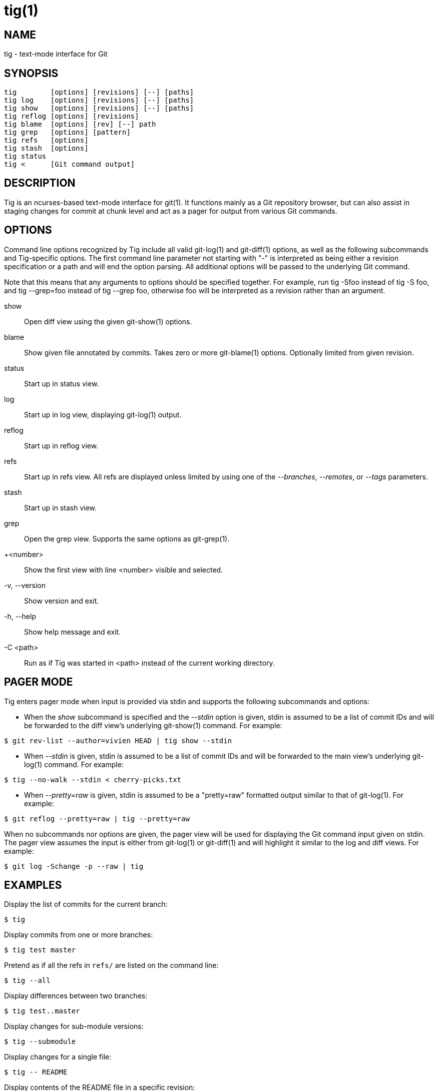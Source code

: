 tig(1)
======
:docext: adoc
:sysconfdir: /etc

NAME
----
tig - text-mode interface for Git

SYNOPSIS
--------
[verse]
_______________________________________________________________________
tig        [options] [revisions] [--] [paths]
tig log    [options] [revisions] [--] [paths]
tig show   [options] [revisions] [--] [paths]
tig reflog [options] [revisions]
tig blame  [options] [rev] [--] path
tig grep   [options] [pattern]
tig refs   [options]
tig stash  [options]
tig status
tig <      [Git command output]
_______________________________________________________________________

DESCRIPTION
-----------

Tig is an ncurses-based text-mode interface for git(1). It functions
mainly as a Git repository browser, but can also assist in staging
changes for commit at chunk level and act as a pager for output from
various Git commands.

OPTIONS
-------

Command line options recognized by Tig include all valid git-log(1) and
git-diff(1) options, as well as the following subcommands and Tig-specific
options. The first command line parameter not starting with "-" is interpreted
as being either a revision specification or a path and will end the option
parsing. All additional options will be passed to the underlying Git command.

Note that this means that any arguments to options should be specified
together. For example, run tig -Sfoo instead of tig -S foo, and tig --grep=foo
instead of tig --grep foo, otherwise foo will be interpreted as a revision
rather than an argument.

show::
	Open diff view using the given git-show(1) options.

blame::
	Show given file annotated by commits.
	Takes zero or more git-blame(1) options.
	Optionally limited from given revision.

status::
	Start up in status view.

log::
	Start up in log view, displaying git-log(1) output.

reflog::
	Start up in reflog view.

refs::
	Start up in refs view. All refs are displayed unless limited by using
	one of the '--branches', '--remotes', or '--tags' parameters.

stash::
	Start up in stash view.

grep::
	Open the grep view. Supports the same options as git-grep(1).

+<number>::
    Show the first view with line <number> visible and selected.

-v, --version::
	Show version and exit.

-h, --help::
	Show help message and exit.

-C <path>::
	Run as if Tig was started in <path> instead of the current working directory.

PAGER MODE
----------

Tig enters pager mode when input is provided via stdin and supports the
following subcommands and options:

--

 - When the 'show' subcommand is specified and the '--stdin' option is given,
   stdin is assumed to be a list of commit IDs and will be forwarded to the diff
   view's underlying git-show(1) command. For example:

-----------------------------------------------------------------------------
$ git rev-list --author=vivien HEAD | tig show --stdin
-----------------------------------------------------------------------------

 - When '--stdin' is given, stdin is assumed to be a list of commit IDs
   and will be forwarded to the main view's underlying git-log(1)
   command. For example:

-----------------------------------------------------------------------------
$ tig --no-walk --stdin < cherry-picks.txt
-----------------------------------------------------------------------------

 - When '--pretty=raw' is given, stdin is assumed to be a "pretty=raw"
   formatted output similar to that of git-log(1). For example:

-----------------------------------------------------------------------------
$ git reflog --pretty=raw | tig --pretty=raw
-----------------------------------------------------------------------------

--

When no subcommands nor options are given, the pager view will be used for
displaying the Git command input given on stdin. The pager view assumes the
input is either from git-log(1) or git-diff(1) and will highlight it similar to
the log and diff views. For example:

-----------------------------------------------------------------------------
$ git log -Schange -p --raw | tig
-----------------------------------------------------------------------------

EXAMPLES
--------

Display the list of commits for the current branch:
-----------------------------------------------------------------------------
$ tig
-----------------------------------------------------------------------------

Display commits from one or more branches:
-----------------------------------------------------------------------------
$ tig test master
-----------------------------------------------------------------------------

Pretend as if all the refs in `refs/` are listed on the command line:
-----------------------------------------------------------------------------
$ tig --all
-----------------------------------------------------------------------------

Display differences between two branches:
-----------------------------------------------------------------------------
$ tig test..master
-----------------------------------------------------------------------------

Display changes for sub-module versions:
-----------------------------------------------------------------------------
$ tig --submodule
-----------------------------------------------------------------------------

Display changes for a single file:
-----------------------------------------------------------------------------
$ tig -- README
-----------------------------------------------------------------------------

Display contents of the README file in a specific revision:
-----------------------------------------------------------------------------
$ tig show tig-0.8:README
-----------------------------------------------------------------------------

Display revisions between two dates for a specific file:
-----------------------------------------------------------------------------
$ tig --after="2004-01-01" --before="2006-05-16" -- README
-----------------------------------------------------------------------------

Blame file with copy detection enabled:
-----------------------------------------------------------------------------
$ tig blame -C README
-----------------------------------------------------------------------------

Display the list of stashes:
-----------------------------------------------------------------------------
$ tig stash
-----------------------------------------------------------------------------

Grep all files for lines containing `DEFINE_ENUM`:
-----------------------------------------------------------------------------
$ tig grep -p DEFINE_ENUM
-----------------------------------------------------------------------------

Show references (branches, remotes and tags):
-----------------------------------------------------------------------------
$ tig refs
-----------------------------------------------------------------------------

Use word diff in the diff view:
-----------------------------------------------------------------------------
$ tig --word-diff=plain
-----------------------------------------------------------------------------

ENVIRONMENT VARIABLES
---------------------

In addition to environment variables used by Git (e.g. GIT_DIR), Tig defines
the ones below. The command related environment variables have access to the
internal state of Tig via replacement variables, such as `%(commit)` and
`%(blob)`.
ifdef::version[]
See manpage:tigrc[5] for a full list.
endif::version[]
ifndef::version[]
See link:tigrc.5.{docext}[tigrc(5)] for a full list.
endif::version[]

TIGRC_USER::
	Path of the user configuration file (defaults to `~/.tigrc` or
	`$XDG_CONFIG_HOME/tig/config`).

TIGRC_SYSTEM::
	Path of the system wide configuration file (defaults to
	`{sysconfdir}/tigrc`). Define to empty string to use built-in
	configuration.

TIGRC_EXTRA::
	Path of the additional configuration file.

TIG_LS_REMOTE::
	Command for retrieving all repository references. The command
	should output data in the same format as git-ls-remote(1).

TIG_DIFF_OPTS::
	The diff options to use in the diff view. The diff view uses
	git-show(1) for formatting and always passes --patch-with-stat.  You
	may also set the `diff-options` setting in the configuration file.

TIG_TRACE::
	Path for trace file where information about Git commands are logged.

TIG_SCRIPT::
	Path to script that should be executed automatically on startup. If this
	environment variable is defined to the empty string, the script is read
	from stdin. The script is interpreted line-by-line and can contain
	prompt commands and key mappings.

	E.g. TIG_SCRIPT=<(echo :set main-view-commit-title-graph = no) tig

TIG_NO_DISPLAY::
	Open Tig without rendering anything to the terminal. This force Ncurses
	to write to /dev/null. The main use is for automated testing of Tig.

TIG_EDITOR::
	The editor command to use when visiting files. This environment
	variable overrides $GIT_EDITOR, $EDITOR and $VISUAL, so it allows
	to use a different editor from the one Git uses.

FILES
-----
'$XDG_CONFIG_HOME/tig/config'::
'~/.config/tig/config'::
'~/.tigrc'::
	The Tig user configuration file is loaded in the following way. If
	`$XDG_CONFIG_HOME` is set, read user configuration from
	`$XDG_CONFIG_HOME/tig/config`. If `$XDG_CONFIG_HOME` is empty or
	undefined, read user configuration from `~/.config/tig/config` if it
	exists and fall back to `~/.tigrc` if it does not exist. See
	manpage:tigrc[5] for examples.

'{sysconfdir}/tigrc'::
	System wide configuration file.

'$GIT_DIR/config'::
'~/.gitconfig'::
'{sysconfdir}/gitconfig'::
	Git configuration files. Read on start-up with the help of
	git-config(1).

'$XDG_DATA_HOME/tig/history'::
'~/.local/share/tig/history'::
'~/.tig_history'::
	When compiled with readline support, Tig writes a persistent command and
	search history. The location of the history file is determined in the
	following way. If `$XDG_DATA_HOME` is set and `$XDG_DATA_HOME/` exists,
	create `$XDG_DATA_HOME/tig/` if needed and store history to
	`$XDG_DATA_HOME/tig/history`. If `$XDG_DATA_HOME` is empty or undefined,
	store history to `~/.local/share/tig/history` if the directory
	`~/.local/share/tig/` exists, and fall back to `~/.tig_history` if it
	does not exist.

BUGS
----

Please visit Tig's https://jonas.github.io/tig[home page] or
https://github.com/jonas/tig[main Git repository] for information about
new releases and how to report bugs or feature request.

COPYRIGHT
---------
Copyright (c) 2006-2024 Jonas Fonseca <jonas.fonseca@gmail.com>

This program is free software; you can redistribute it and/or modify
it under the terms of the GNU General Public License as published by
the Free Software Foundation; either version 2 of the License, or
(at your option) any later version.

SEE ALSO
--------
ifndef::backend-docbook[]
link:tigrc.5.{docext}[tigrc(5)],
link:manual.{docext}[the Tig manual],
endif::backend-docbook[]
ifdef::backend-docbook[]
manpage:tigrc[5],
manpage:tigmanual[7],
endif::backend-docbook[]
git(7)
